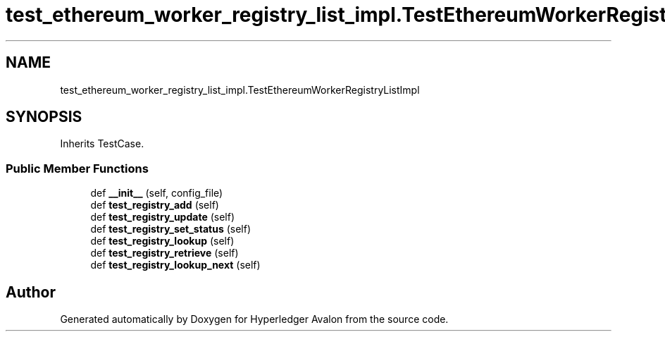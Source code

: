 .TH "test_ethereum_worker_registry_list_impl.TestEthereumWorkerRegistryListImpl" 3 "Wed May 6 2020" "Version 0.5.0.dev1" "Hyperledger Avalon" \" -*- nroff -*-
.ad l
.nh
.SH NAME
test_ethereum_worker_registry_list_impl.TestEthereumWorkerRegistryListImpl
.SH SYNOPSIS
.br
.PP
.PP
Inherits TestCase\&.
.SS "Public Member Functions"

.in +1c
.ti -1c
.RI "def \fB__init__\fP (self, config_file)"
.br
.ti -1c
.RI "def \fBtest_registry_add\fP (self)"
.br
.ti -1c
.RI "def \fBtest_registry_update\fP (self)"
.br
.ti -1c
.RI "def \fBtest_registry_set_status\fP (self)"
.br
.ti -1c
.RI "def \fBtest_registry_lookup\fP (self)"
.br
.ti -1c
.RI "def \fBtest_registry_retrieve\fP (self)"
.br
.ti -1c
.RI "def \fBtest_registry_lookup_next\fP (self)"
.br
.in -1c

.SH "Author"
.PP 
Generated automatically by Doxygen for Hyperledger Avalon from the source code\&.
